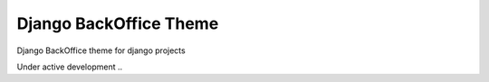 Django BackOffice Theme
=======================

Django BackOffice theme for django projects

Under active development ..

